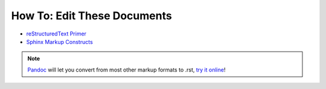 How To: Edit These Documents
============================

- `reStructuredText Primer`_
- `Sphinx Markup Constructs`_

.. note::
  `Pandoc`_ will let you convert from most other markup formats to .rst, `try it online`_!

.. _reStructuredText Primer: http://www.sphinx-doc.org/en/stable/rest.html
.. _Sphinx Markup Constructs: http://www.sphinx-doc.org/en/stable/markup/index.html
.. _Pandoc: http://pandoc.org/
.. _try it online: http://pandoc.org/try/
